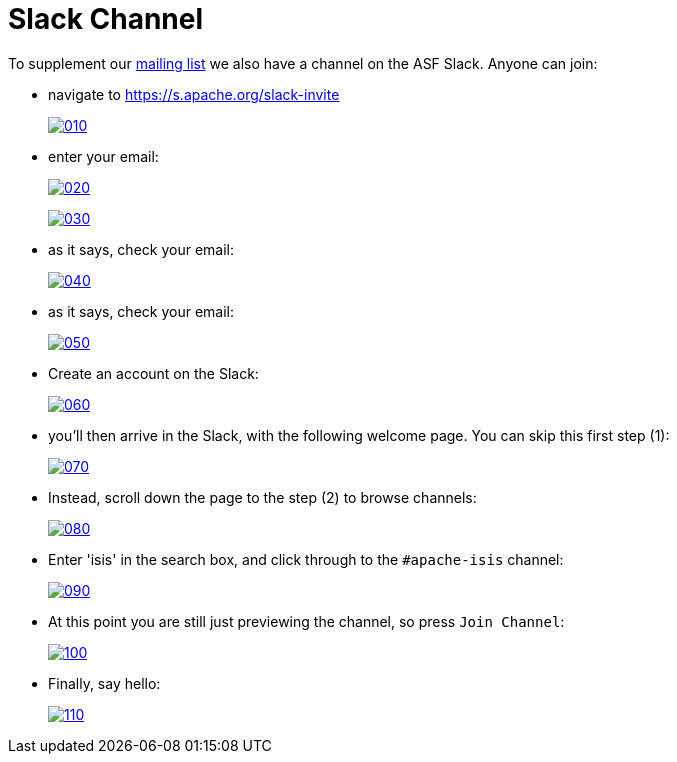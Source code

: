 = Slack Channel

:Notice: Licensed to the Apache Software Foundation (ASF) under one or more contributor license agreements. See the NOTICE file distributed with this work for additional information regarding copyright ownership. The ASF licenses this file to you under the Apache License, Version 2.0 (the "License"); you may not use this file except in compliance with the License. You may obtain a copy of the License at. http://www.apache.org/licenses/LICENSE-2.0 . Unless required by applicable law or agreed to in writing, software distributed under the License is distributed on an "AS IS" BASIS, WITHOUT WARRANTIES OR  CONDITIONS OF ANY KIND, either express or implied. See the License for the specific language governing permissions and limitations under the License.



To supplement our xref:support/mailing-list.adoc[mailing list] we also have a channel on the ASF Slack.
Anyone can join:

* navigate to https://s.apache.org/slack-invite[]
+
image:support/slack/010.png[link={imagesdir}/support/slack/010.png]

* enter your email:
+
image:support/slack/020.png[link={imagesdir}/support/slack/020.png]
+
image:support/slack/030.png[link={imagesdir}/support/slack/030.png]

* as it says, check your email:
+
image:support/slack/040.png[link={imagesdir}/support/slack/040.png]

* as it says, check your email:
+
image:support/slack/050.png[link={imagesdir}/support/slack/050.png]

* Create an account on the Slack:
+
image:support/slack/060.png[link={imagesdir}/support/slack/060.png]

* you'll then arrive in the Slack, with the following welcome page.  You can skip this first step (1):
+
image:support/slack/070.png[link={imagesdir}/support/slack/070.png]

* Instead, scroll down the page to the step (2) to browse channels:
+
image:support/slack/080.png[link={imagesdir}/support/slack/080.png]

* Enter 'isis' in the search box, and click through to the `#apache-isis` channel:
+
image:support/slack/090.png[link={imagesdir}/support/slack/090.png]

* At this point you are still just previewing the channel, so press `Join Channel`:
+
image:support/slack/100.png[link={imagesdir}/support/slack/100.png]

* Finally, say hello:
+
image:support/slack/110.png[link={imagesdir}/support/slack/110.png]


